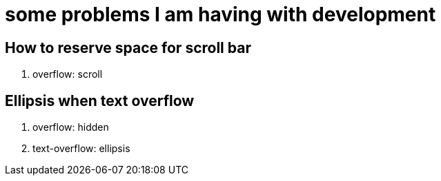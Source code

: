 = some problems I am having with development

== How to reserve space for scroll bar

. overflow: scroll

== Ellipsis when text overflow

. overflow: hidden
. text-overflow: ellipsis